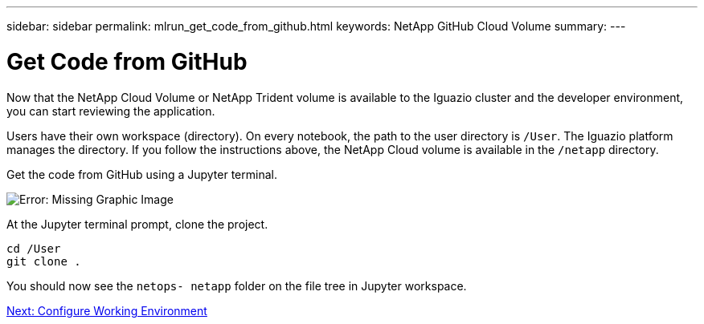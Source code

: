 ---
sidebar: sidebar
permalink: mlrun_get_code_from_github.html
keywords: NetApp GitHub Cloud Volume
summary:
---

= Get Code from GitHub
:hardbreaks:
:nofooter:
:icons: font
:linkattrs:
:imagesdir: ./media/

//
// This file was created with NDAC Version 2.0 (August 17, 2020)
//
// 2020-08-19 15:22:25.785845
//

[.lead]
Now that the NetApp Cloud Volume or NetApp Trident volume is available to the Iguazio cluster and the developer environment, you can start reviewing the application.

Users have their own workspace (directory). On every notebook, the path to the user directory is `/User`. The Iguazio platform manages the directory. If you follow the instructions above, the NetApp Cloud volume is available in the `/netapp` directory.

Get the code from GitHub using a Jupyter terminal.

image:mlrun_image12.png[Error: Missing Graphic Image]

At the Jupyter terminal prompt, clone the project.

....
cd /User
git clone .
....

You should now see the `netops- netapp` folder on the file tree in Jupyter workspace.

link:mlrun_configure_working_environment.html[Next: Configure Working Environment]
